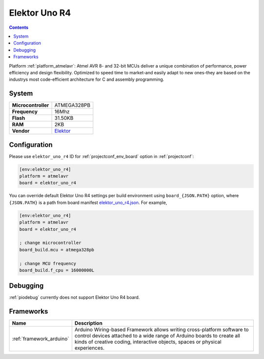 ..  Copyright (c) 2014-present PlatformIO <contact@platformio.org>
    Licensed under the Apache License, Version 2.0 (the "License");
    you may not use this file except in compliance with the License.
    You may obtain a copy of the License at
       http://www.apache.org/licenses/LICENSE-2.0
    Unless required by applicable law or agreed to in writing, software
    distributed under the License is distributed on an "AS IS" BASIS,
    WITHOUT WARRANTIES OR CONDITIONS OF ANY KIND, either express or implied.
    See the License for the specific language governing permissions and
    limitations under the License.

.. _board_atmelavr_elektor_uno_r4:

Elektor Uno R4
==============

.. contents::

Platform :ref:`platform_atmelavr`: Atmel AVR 8- and 32-bit MCUs deliver a unique combination of performance, power efficiency and design flexibility. Optimized to speed time to market-and easily adapt to new ones-they are based on the industrys most code-efficient architecture for C and assembly programming.

System
------

.. list-table::

  * - **Microcontroller**
    - ATMEGA328PB
  * - **Frequency**
    - 16Mhz
  * - **Flash**
    - 31.50KB
  * - **RAM**
    - 2KB
  * - **Vendor**
    - `Elektor <https://www.elektor.com/elektor-uno-r4?utm_source=platformio&utm_medium=docs>`__


Configuration
-------------

Please use ``elektor_uno_r4`` ID for :ref:`projectconf_env_board` option in :ref:`projectconf`:

.. code-block:: ini

  [env:elektor_uno_r4]
  platform = atmelavr
  board = elektor_uno_r4

You can override default Elektor Uno R4 settings per build environment using
``board_{JSON.PATH}`` option, where ``{JSON.PATH}`` is a path from
board manifest `elektor_uno_r4.json <https://github.com/platformio/platform-atmelavr/blob/master/boards/elektor_uno_r4.json>`_. For example,

.. code-block:: ini

  [env:elektor_uno_r4]
  platform = atmelavr
  board = elektor_uno_r4

  ; change microcontroller
  board_build.mcu = atmega328pb

  ; change MCU frequency
  board_build.f_cpu = 16000000L

Debugging
---------
:ref:`piodebug` currently does not support Elektor Uno R4 board.

Frameworks
----------
.. list-table::
    :header-rows:  1

    * - Name
      - Description

    * - :ref:`framework_arduino`
      - Arduino Wiring-based Framework allows writing cross-platform software to control devices attached to a wide range of Arduino boards to create all kinds of creative coding, interactive objects, spaces or physical experiences.